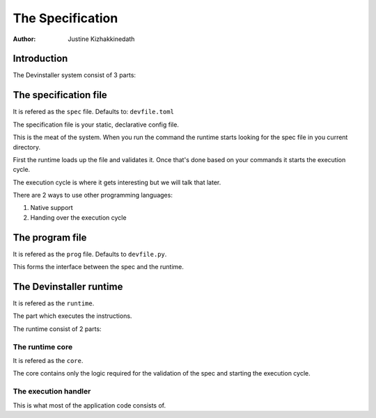 =================
The Specification
=================

:Author: Justine Kizhakkinedath

Introduction
============

The Devinstaller system consist of 3 parts:

The specification file
======================

It is refered as the ``spec`` file. Defaults to: ``devfile.toml``

The specification file is your static, declarative config file.

This is the meat of the system. When you run the command the runtime
starts looking for the spec file in you current directory.

First the runtime loads up the file and validates it. Once that's done
based on your commands it starts the execution cycle.

The execution cycle is where it gets interesting but we will talk that
later.

There are 2 ways to use other programming languages:

#. Native support
#. Handing over the execution cycle

The program file
================

It is refered as the ``prog`` file. Defaults to ``devfile.py``.

This forms the interface between the spec and the runtime.

The Devinstaller runtime
========================

It is refered as the ``runtime``.

The part which executes the instructions.

The runtime consist of 2 parts:

The runtime core
----------------

It is refered as the ``core``.

The core contains only the logic required for the validation of the spec
and starting the execution cycle.

The execution handler
---------------------

This is what most of the application code consists of.
